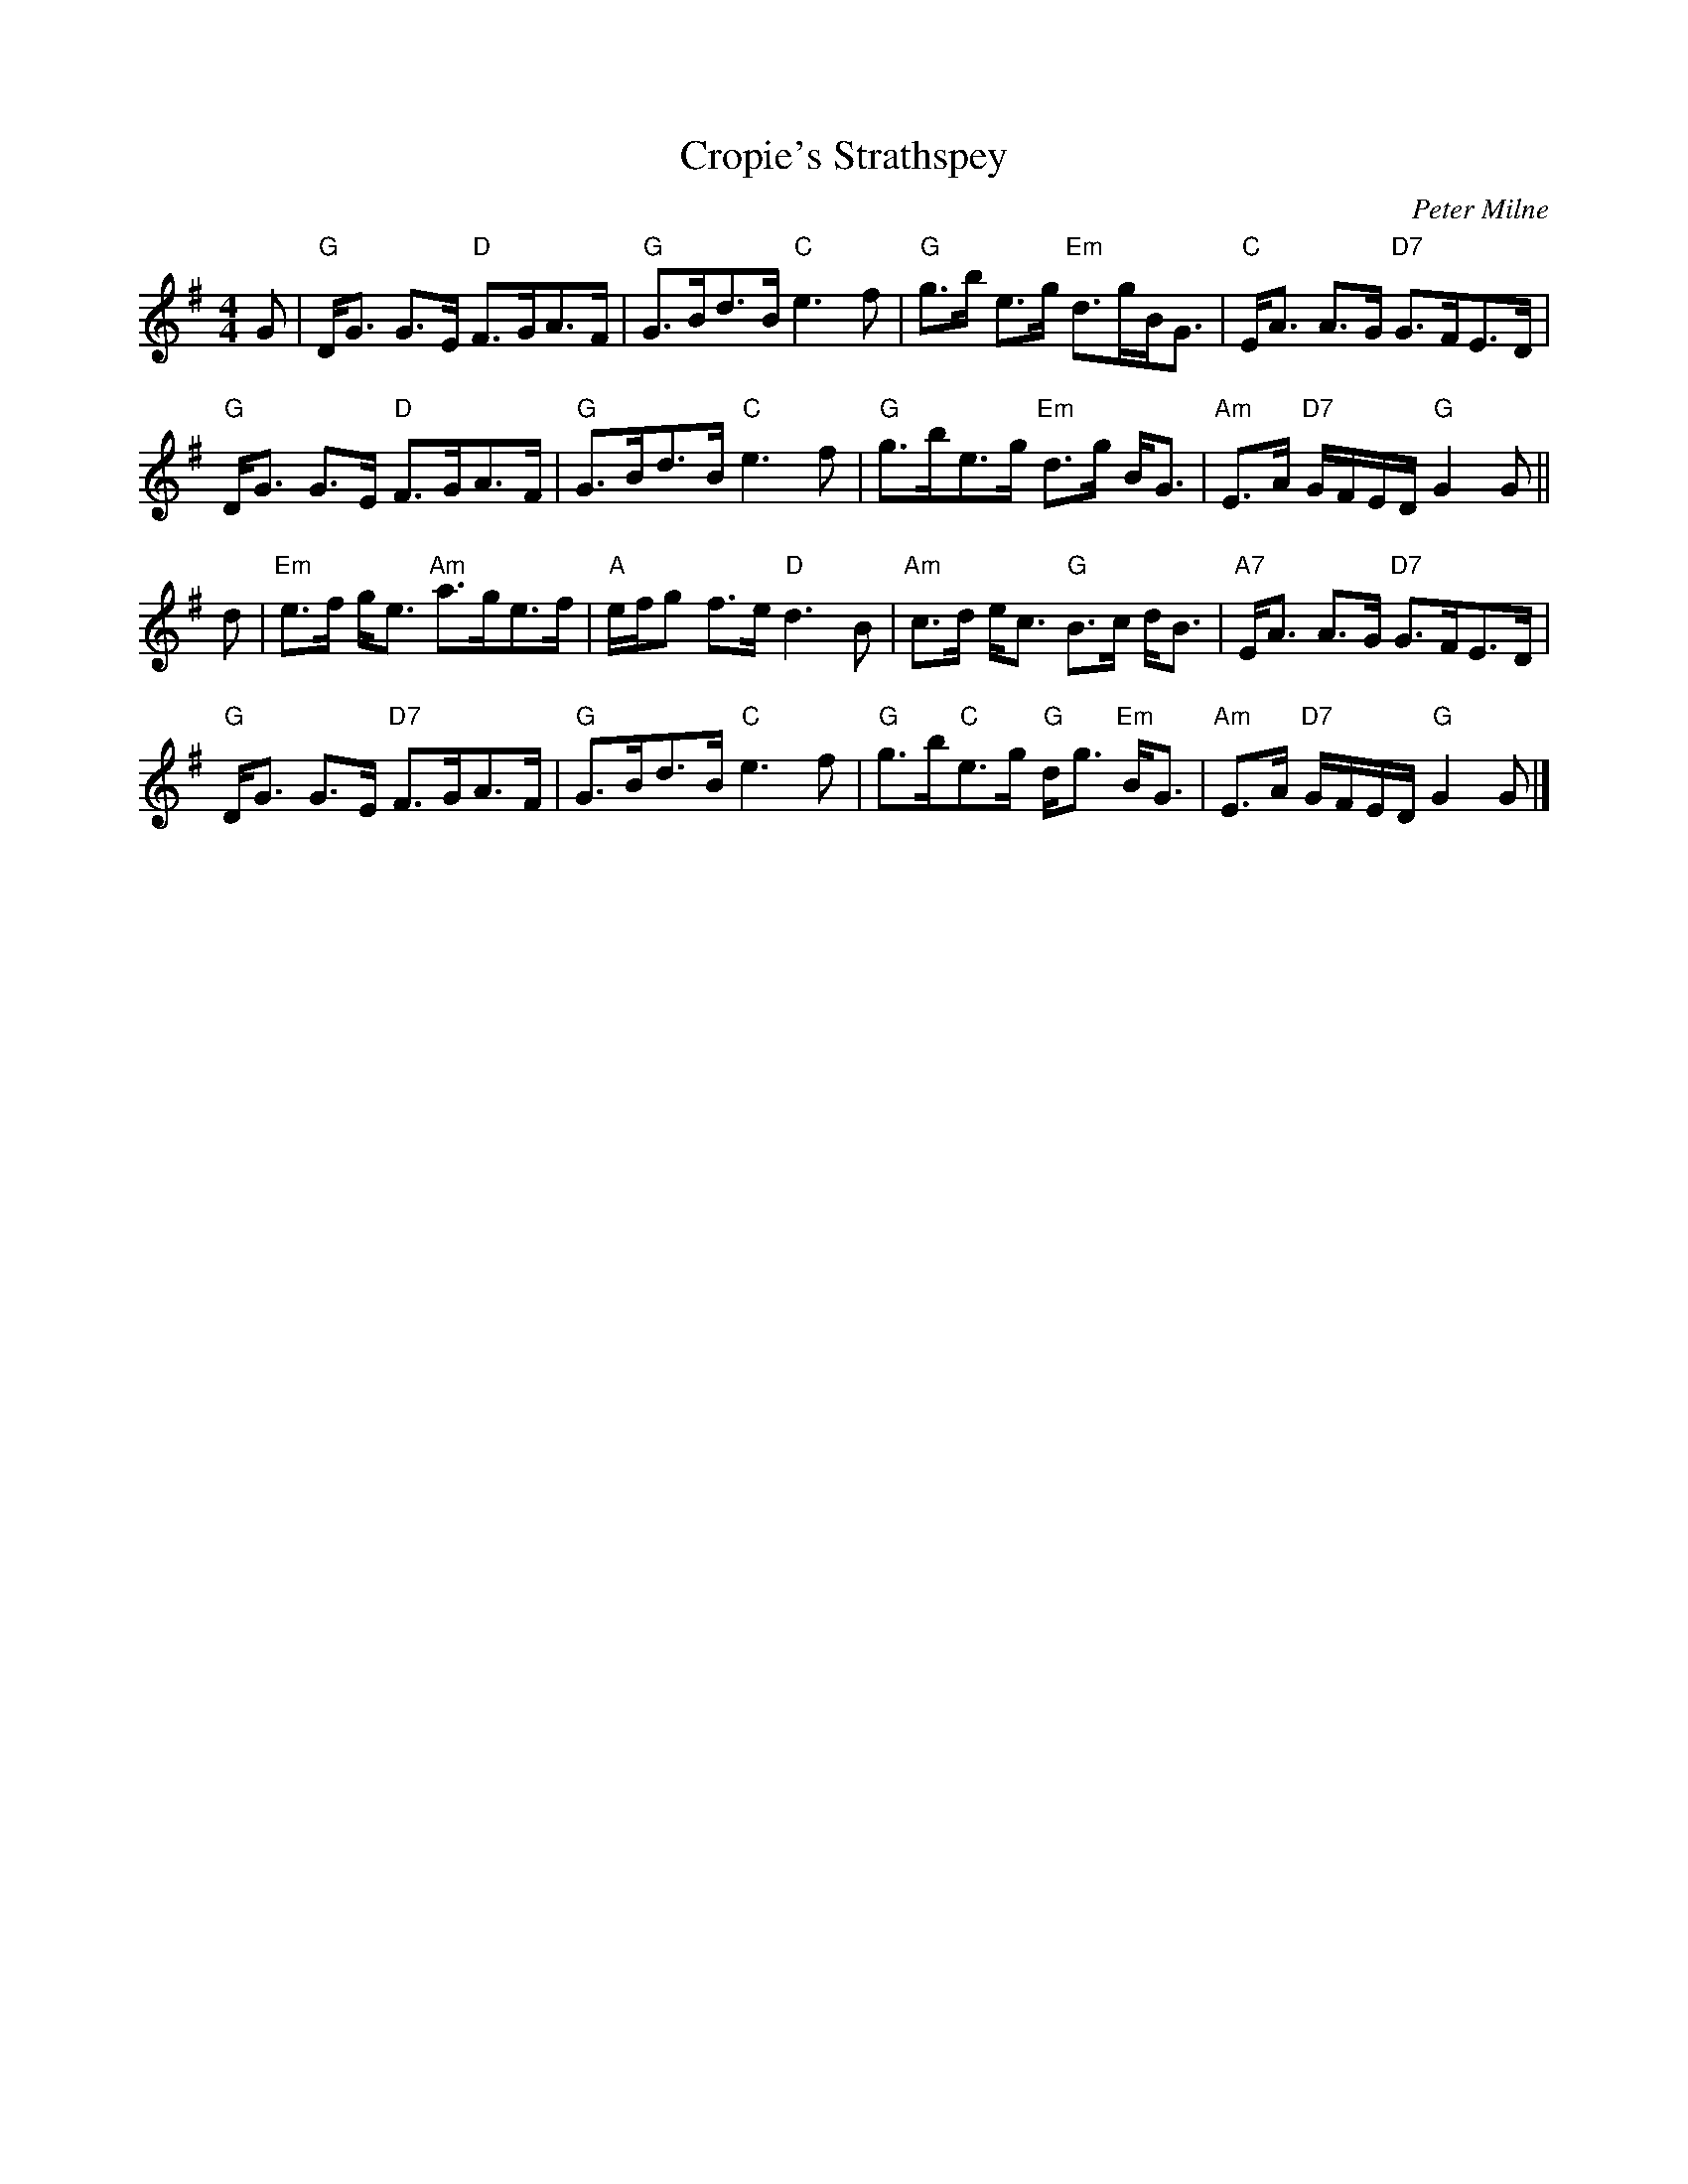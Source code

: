 X:17081
T:Cropie's Strathspey
R:Strathspey
C:Peter Milne
B:RSCDS 17-8(I)
Z: 1997 by John Chambers <jc@trillian.mit.edu>
M:4/4
L:1/8
%--------------------
K:G
G |\
"G"  D<G G>E "D"  F>GA>F  | "G"  G>Bd>B    "C"  e3 f   |\
"G"  g>b e>g "Em" d>gB<G  | "C"  E<A A>G   "D7" G>FE>D |
"G"  D<G G>E "D"  F>GA>F  | "G"  G>Bd>B    "C"  e3 f   |\
"G"  g>be>g  "Em" d>g B<G | "Am" E>A "D7" G/F/E/D/ "G" G2 G ||
d |\
"Em" e>f g<e "Am" a>ge>f  | "A"  e/f/g f>e "D"  d3  B  |\
"Am" c>d e<c "G"  B>c d<B | "A7" E<A A>G   "D7" G>FE>D |
"G"  D<G G>E "D7" F>GA>F  | "G"  G>Bd>B    "C"  e3  f  |\
"G" g>b"C"e>g "G" d<g "Em" B<G | "Am" E>A "D7" G/F/E/D/ "G" G2 G |]
